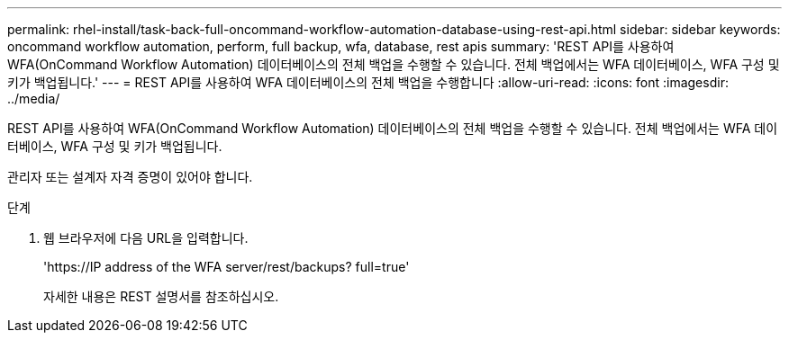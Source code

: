 ---
permalink: rhel-install/task-back-full-oncommand-workflow-automation-database-using-rest-api.html 
sidebar: sidebar 
keywords: oncommand workflow automation, perform, full backup, wfa, database, rest apis 
summary: 'REST API를 사용하여 WFA(OnCommand Workflow Automation) 데이터베이스의 전체 백업을 수행할 수 있습니다. 전체 백업에서는 WFA 데이터베이스, WFA 구성 및 키가 백업됩니다.' 
---
= REST API를 사용하여 WFA 데이터베이스의 전체 백업을 수행합니다
:allow-uri-read: 
:icons: font
:imagesdir: ../media/


[role="lead"]
REST API를 사용하여 WFA(OnCommand Workflow Automation) 데이터베이스의 전체 백업을 수행할 수 있습니다. 전체 백업에서는 WFA 데이터베이스, WFA 구성 및 키가 백업됩니다.

관리자 또는 설계자 자격 증명이 있어야 합니다.

.단계
. 웹 브라우저에 다음 URL을 입력합니다.
+
'+https://IP address of the WFA server/rest/backups? full=true+'

+
자세한 내용은 REST 설명서를 참조하십시오.


